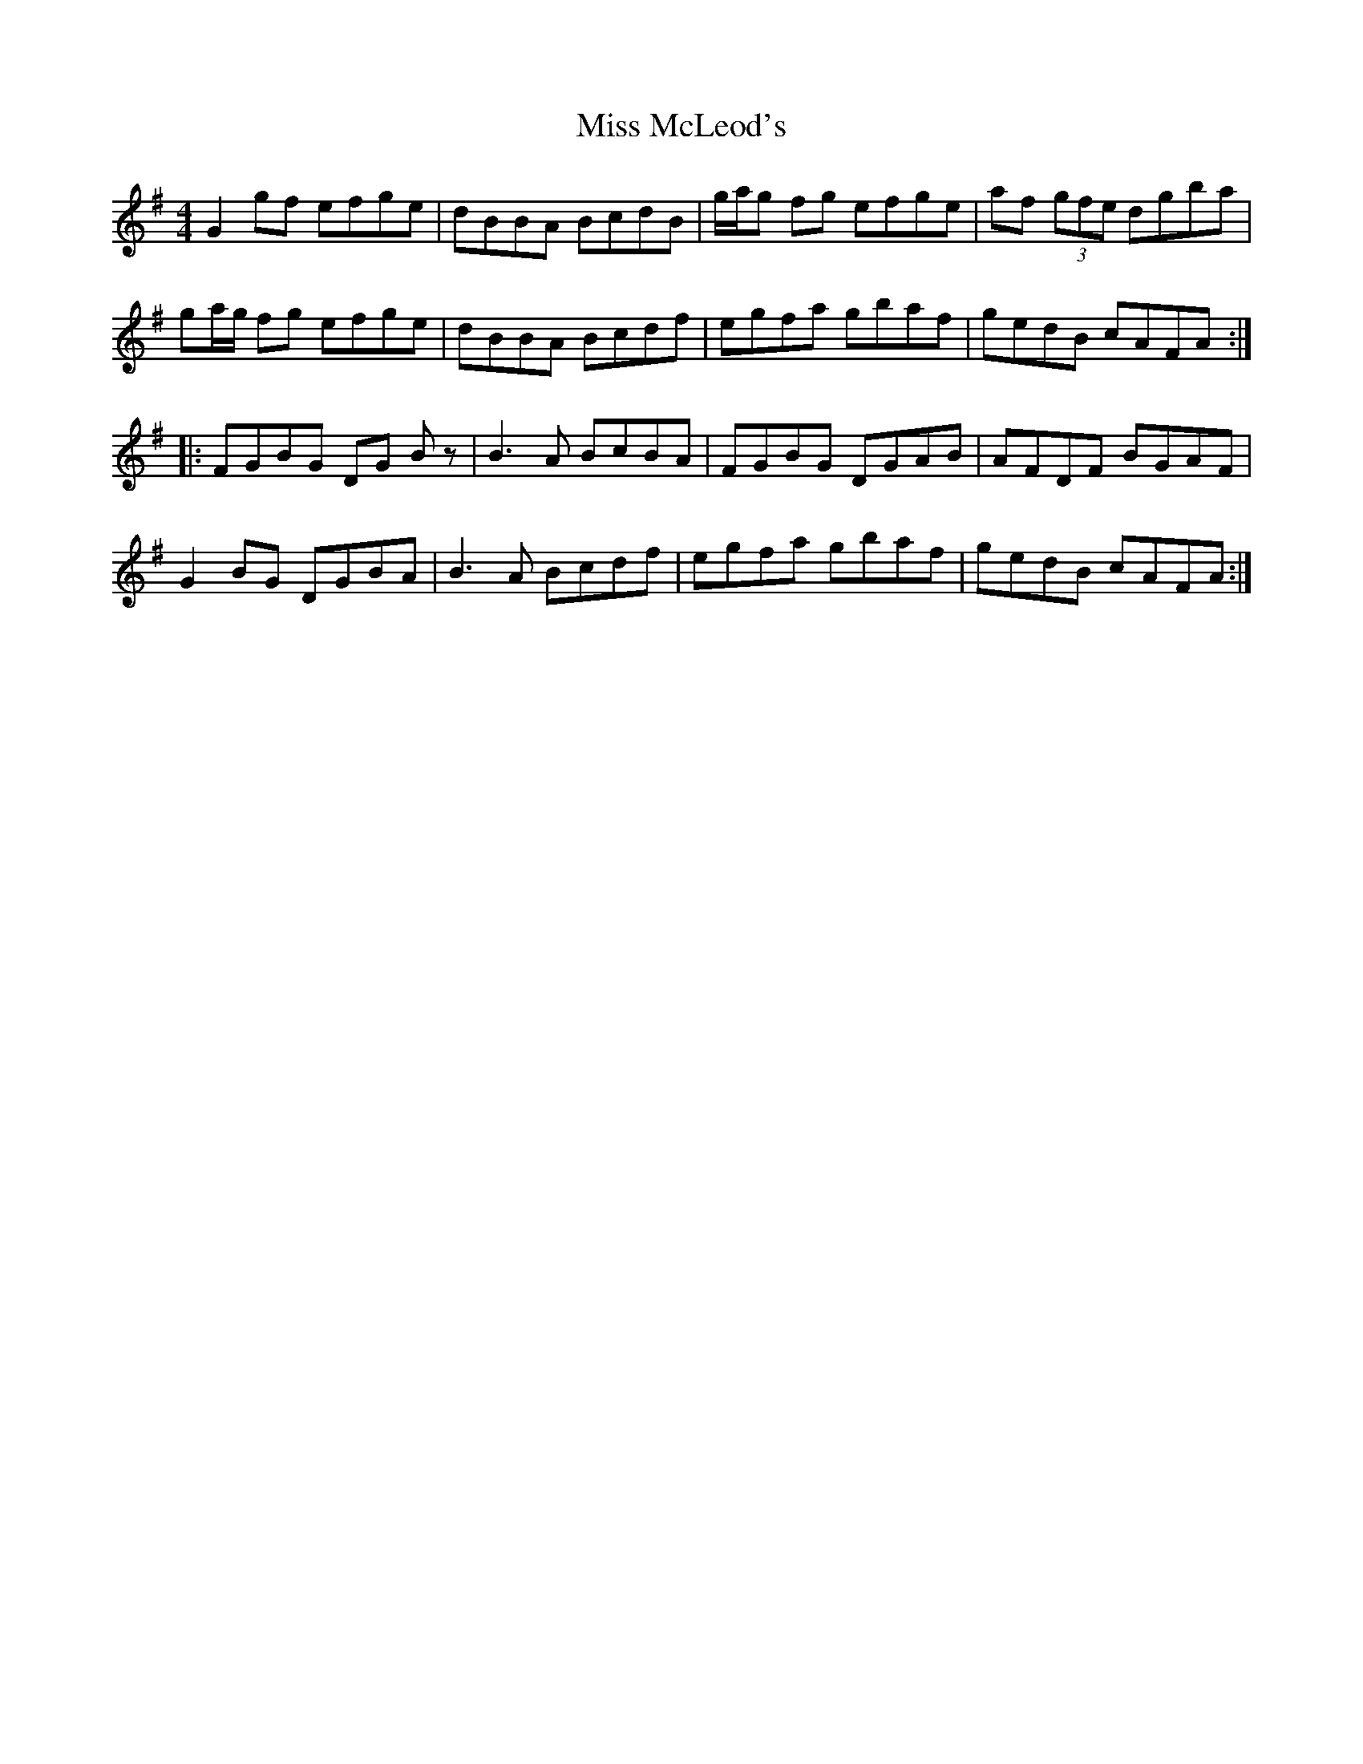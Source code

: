 X: 27159
T: Miss McLeod's
R: reel
M: 4/4
K: Gmajor
G2gf efge|dBBA BcdB|g/a/g fg efge|af (3gfe dgba|
ga/g/ fg efge|dBBA Bcdf|egfa gbaf|gedB cAFA:|
|:FGBG DG Bz|B3A BcBA|FGBG DGAB|AFDF BGAF|
G2BG DGBA|B3A Bcdf|egfa gbaf|gedB cAFA:|

